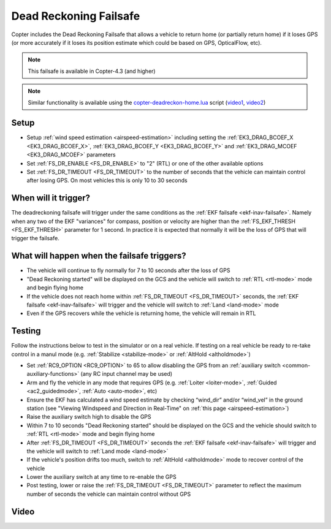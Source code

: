 .. _deadreckoning-failsafe:

=======================
Dead Reckoning Failsafe
=======================

Copter includes the Dead Reckoning Failsafe that allows a vehicle to return home (or partially return home) if it loses GPS (or more accurately if it loses its position estimate which could be based on GPS, OpticalFlow, etc).

.. note::

    This failsafe is available in Copter-4.3 (and higher)

.. note::

    Similar functionality is available using the `copter-deadreckon-home.lua <https://github.com/ArduPilot/ardupilot/tree/master/libraries/AP_Scripting/applets/copter-deadreckon-home.lua>`__ script (`video1 <https://www.youtube.com/watch?v=KKShYheW4J0>`__, `video2 <https://www.youtube.com/watch?v=esM0EqMH_BE>`__)

Setup
=====

- Setup :ref:`wind speed estimation <airspeed-estimation>` including setting the :ref:`EK3_DRAG_BCOEF_X <EK3_DRAG_BCOEF_X>`, :ref:`EK3_DRAG_BCOEF_Y <EK3_DRAG_BCOEF_Y>` and :ref:`EK3_DRAG_MCOEF <EK3_DRAG_MCOEF>` parameters
- Set :ref:`FS_DR_ENABLE <FS_DR_ENABLE>` to "2" (RTL) or one of the other available options
- Set :ref:`FS_DR_TIMEOUT <FS_DR_TIMEOUT>` to the number of seconds that the vehicle can maintain control after losing GPS.  On most vehicles this is only 10 to 30 seconds

When will it trigger?
=====================

The deadreckoning failsafe will trigger under the same conditions as the :ref:`EKF failsafe <ekf-inav-failsafe>`.  Namely when any two of the EKF "variances" for compass, position or velocity are higher than the :ref:`FS_EKF_THRESH <FS_EKF_THRESH>` parameter for 1 second.  In practice it is expected that normally it will be the loss of GPS that will trigger the failsafe.

What will happen when the failsafe triggers?
============================================

- The vehicle will continue to fly normally for 7 to 10 seconds after the loss of GPS
- "Dead Reckoning started" will be displayed on the GCS and the vehicle will switch to :ref:`RTL <rtl-mode>` mode and begin flying home
- If the vehicle does not reach home within :ref:`FS_DR_TIMEOUT <FS_DR_TIMEOUT>` seconds, the :ref:`EKF failsafe <ekf-inav-failsafe>` will trigger and the vehicle will switch to :ref:`Land <land-mode>` mode
- Even if the GPS recovers while the vehicle is returning home, the vehicle will remain in RTL

Testing
=======

Follow the instructions below to test in the simulator or on a real vehicle.  If testing on a real vehicle be ready to re-take control in a manul mode (e.g. :ref:`Stabilize <stabilize-mode>` or :ref:`AltHold <altholdmode>`)

- Set :ref:`RC9_OPTION <RC9_OPTION>` to 65 to allow disabling the GPS from an :ref:`auxiliary switch <common-auxiliary-functions>` (any RC input channel may be used)
- Arm and fly the vehicle in any mode that requires GPS (e.g. :ref:`Loiter <loiter-mode>`, :ref:`Guided <ac2_guidedmode>`, :ref:`Auto <auto-mode>`, etc)
- Ensure the EKF has calculated a wind speed estimate by checking “wind_dir” and/or “wind_vel” in the ground station (see "Viewing Windspeed and Direction in Real-Time" on :ref:`this page <airspeed-estimation>`)
- Raise the auxiliary switch high to disable the GPS
- Within 7 to 10 seconds "Dead Reckoning started" should be displayed on the GCS and the vehicle should switch to :ref:`RTL <rtl-mode>` mode and begin flying home
- After :ref:`FS_DR_TIMEOUT <FS_DR_TIMEOUT>` seconds the :ref:`EKF failsafe <ekf-inav-failsafe>` will trigger and the vehicle will switch to :ref:`Land mode <land-mode>`
- If the vehicle's position drifts too much, switch to :ref:`AltHold <altholdmode>` mode to recover control of the vehicle
- Lower the auxiliary switch at any time to re-enable the GPS
- Post testing, lower or raise the :ref:`FS_DR_TIMEOUT <FS_DR_TIMEOUT>` parameter to reflect the maximum number of seconds the vehicle can maintain control without GPS

Video
=====

..  youtube:: G-vYP_IQZeM
    :width: 100%

